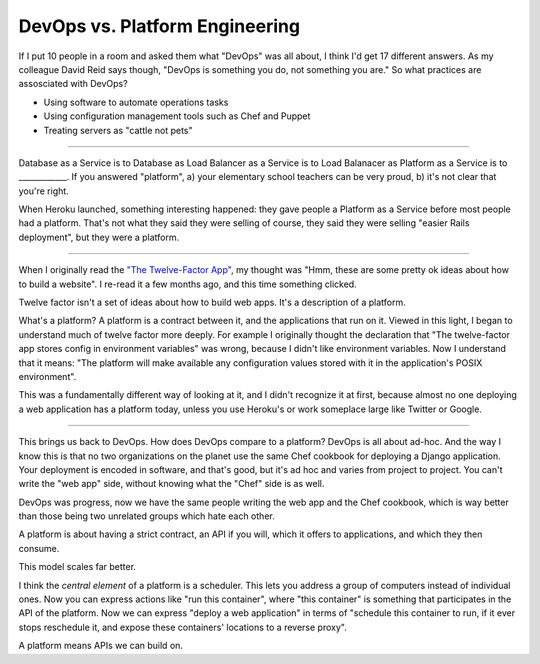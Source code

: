 DevOps vs. Platform Engineering
===============================

If I put 10 people in a room and asked them what "DevOps" was all about, I
think I'd get 17 different answers. As my colleague David Reid says though,
"DevOps is something you do, not something you are." So what practices are
assosciated with DevOps?

* Using software to automate operations tasks
* Using configuration management tools such as Chef and Puppet
* Treating servers as "cattle not pets"

-------

Database as a Service is to Database as Load Balancer as a Service is to Load
Balanacer as Platform as a Service is to ____________. If you answered
"platform", a) your elementary school teachers can be very proud, b) it's not
clear that you're right.

When Heroku launched, something interesting happened: they gave people a
Platform as a Service before most people had a platform. That's not what they
said they were selling of course, they said they were selling "easier Rails
deployment", but they were a platform.

-------

When I originally read the `"The Twelve-Factor App"`_, my thought was "Hmm,
these are some pretty ok ideas about how to build a website". I re-read it a
few months ago, and this time something clicked.

Twelve factor isn't a set of ideas about how to build web apps. It's a
description of a platform.

What's a platform? A platform is a contract between it, and the applications
that run on it. Viewed in this light, I began to understand much of twelve
factor more deeply. For example I originally thought the declaration that "The
twelve-factor app stores config in environment variables" was wrong, because I
didn't like environment variables. Now I understand that it means: "The
platform will make available any configuration values stored with it in the
application's POSIX environment".

This was a fundamentally different way of looking at it, and I didn't
recognize it at first, because almost no one deploying a web application has a
platform today, unless you use Heroku's or work someplace large like Twitter
or Google.

-------

This brings us back to DevOps. How does DevOps compare to a platform? DevOps
is all about ad-hoc. And the way I know this is that no two organizations on
the planet use the same Chef cookbook for deploying a Django application. Your
deployment is encoded in software, and that's good, but it's ad hoc and varies
from project to project. You can't write the "web app" side, without knowing
what the "Chef" side is as well.

DevOps was progress, now we have the same people writing the web app and the
Chef cookbook, which is way better than those being two unrelated groups which
hate each other.

A platform is about having a strict contract, an API if you will, which it
offers to applications, and which they then consume.

This model scales far better.

I think the *central element* of a platform is a scheduler. This lets you
address a group of computers instead of individual ones. Now you can express
actions like "run this container", where "this container" is something that
participates in the API of the platform. Now we can express "deploy a web
application" in terms of "schedule this container to run, if it ever stops
reschedule it, and expose these containers' locations to a reverse proxy".

A platform means APIs we can build on.

.. _`"The Twelve-Factor App"`: http://12factor.net/
